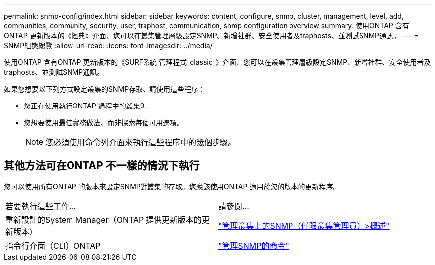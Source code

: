 ---
permalink: snmp-config/index.html 
sidebar: sidebar 
keywords: content, configure, snmp, cluster, management, level, add, communities, community, security, user, traphost, communication, snmp configuration overview 
summary: 使用ONTAP 含有ONTAP 更新版本的《經典》介面、您可以在叢集管理層級設定SNMP、新增社群、安全使用者及traphosts、並測試SNMP通訊。 
---
= SNMP組態總覽
:allow-uri-read: 
:icons: font
:imagesdir: ../media/


[role="lead"]
使用ONTAP 含有ONTAP 更新版本的《SURF系統 管理程式_classic_》介面、您可以在叢集管理層級設定SNMP、新增社群、安全使用者及traphosts、並測試SNMP通訊。

如果您想要以下列方式設定叢集的SNMP存取、請使用這些程序：

* 您正在使用執行ONTAP 過程中的叢集9。
* 您想要使用最佳實務做法、而非探索每個可用選項。
+
[NOTE]
====
您必須使用命令列介面來執行這些程序中的幾個步驟。

====




== 其他方法可在ONTAP 不一樣的情況下執行

您可以使用所有ONTAP 的版本來設定SNMP對叢集的存取。您應該使用ONTAP 適用於您的版本的更新程序。

|===


| 若要執行這些工作... | 請參閱... 


 a| 
重新設計的System Manager（ONTAP 提供更新版本的更新版本）
 a| 
https://docs.netapp.com/us-en/ontap/networking/manage_snmp_on_the_cluster_@cluster_administrators_only@_overview.html["管理叢集上的SNMP（僅限叢集管理員）>概述"^]



 a| 
指令行介面（CLI）ONTAP
 a| 
https://docs.netapp.com/us-en/ontap/networking/commands_for_managing_snmp.html["管理SNMP的命令"^]

|===